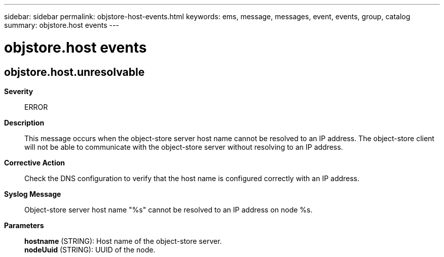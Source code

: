 ---
sidebar: sidebar
permalink: objstore-host-events.html
keywords: ems, message, messages, event, events, group, catalog
summary: objstore.host events
---

= objstore.host events
:toclevels: 1
:hardbreaks:
:nofooter:
:icons: font
:linkattrs:
:imagesdir: ./media/

== objstore.host.unresolvable
*Severity*::
ERROR
*Description*::
This message occurs when the object-store server host name cannot be resolved to an IP address. The object-store client will not be able to communicate with the object-store server without resolving to an IP address.
*Corrective Action*::
Check the DNS configuration to verify that the host name is configured correctly with an IP address.
*Syslog Message*::
Object-store server host name "%s" cannot be resolved to an IP address on node %s.
*Parameters*::
*hostname* (STRING): Host name of the object-store server.
*nodeUuid* (STRING): UUID of the node.
